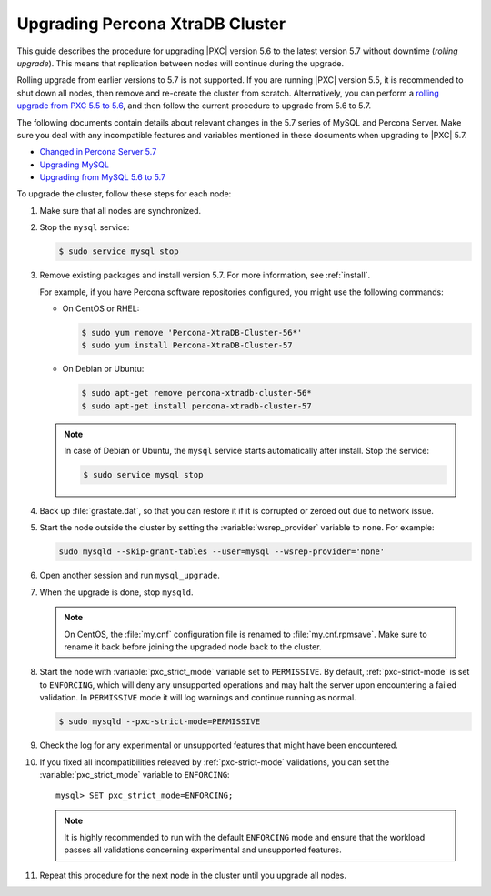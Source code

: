 .. _upgrade_guide:

================================
Upgrading Percona XtraDB Cluster
================================

This guide describes the procedure for upgrading |PXC| version 5.6
to the latest version 5.7 without downtime (*rolling upgrade*).
This means that replication between nodes will continue during the upgrade.

Rolling upgrade from earlier versions to 5.7 is not supported.
If you are running |PXC| version 5.5, it is recommended to shut down all nodes,
then remove and re-create the cluster from scratch.
Alternatively, you can perform a `rolling upgrade from PXC 5.5 to 5.6 <https://www.percona.com/doc/percona-xtradb-cluster/5.6/upgrading_guide_55_56.html>`_,
and then follow the current procedure to upgrade from 5.6 to 5.7.

The following documents contain details about relevant changes
in the 5.7 series of MySQL and Percona Server.
Make sure you deal with any incompatible features and variables
mentioned in these documents when upgrading to |PXC| 5.7.

* `Changed in Percona Server 5.7 <https://www.percona.com/doc/percona-server/5.7/changed_in_57.html>`_

* `Upgrading MySQL <http://dev.mysql.com/doc/refman/5.7/en/upgrading.html>`_

* `Upgrading from MySQL 5.6 to 5.7 <http://dev.mysql.com/doc/refman/5.7/en/upgrading-from-previous-series.html>`_

To upgrade the cluster, follow these steps for each node:

1. Make sure that all nodes are synchronized.

#. Stop the ``mysql`` service:

   .. code-block:: bash

      $ sudo service mysql stop

#. Remove existing packages and install version 5.7.
   For more information, see :ref:`install`.

   For example, if you have Percona software repositories configured,
   you might use the following commands:

   * On CentOS or RHEL:

     .. code-block:: bash

        $ sudo yum remove 'Percona-XtraDB-Cluster-56*'
        $ sudo yum install Percona-XtraDB-Cluster-57

   * On Debian or Ubuntu:

     .. code-block:: bash

        $ sudo apt-get remove percona-xtradb-cluster-56*
        $ sudo apt-get install percona-xtradb-cluster-57

   .. note:: In case of Debian or Ubuntu,
      the ``mysql`` service starts automatically after install.
      Stop the service:

      .. code-block:: bash

         $ sudo service mysql stop

#. Back up :file:`grastate.dat`, so that you can restore it
   if it is corrupted or zeroed out due to network issue.

#. Start the node outside the cluster
   by setting the :variable:`wsrep_provider` variable to ``none``.
   For example:

   .. code-block:: bash

      sudo mysqld --skip-grant-tables --user=mysql --wsrep-provider='none'

#. Open another session and run ``mysql_upgrade``.

#. When the upgrade is done, stop ``mysqld``.

   .. note:: On CentOS, the :file:`my.cnf` configuration file
      is renamed to :file:`my.cnf.rpmsave`.
      Make sure to rename it back
      before joining the upgraded node back to the cluster.

#. Start the node with :variable:`pxc_strict_mode` variable
   set to ``PERMISSIVE``.
   By default, :ref:`pxc-strict-mode` is set to ``ENFORCING``,
   which will deny any unsupported operations and may halt the server
   upon encountering a failed validation.
   In ``PERMISSIVE`` mode it will log warnings and continue running as normal.

   .. code-block:: bash

      $ sudo mysqld --pxc-strict-mode=PERMISSIVE

#. Check the log for any experimental or unsupported features
   that might have been encountered.

#. If you fixed all incompatibilities
   releaved by :ref:`pxc-strict-mode` validations,
   you can set the :variable:`pxc_strict_mode` variable to ``ENFORCING``::

      mysql> SET pxc_strict_mode=ENFORCING;

   .. note:: It is highly recommended
      to run with the default ``ENFORCING`` mode
      and ensure that the workload passes all validations
      concerning experimental and unsupported features.

#. Repeat this procedure for the next node in the cluster
   until you upgrade all nodes.

